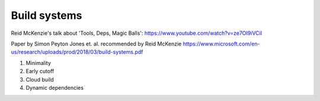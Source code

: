 Build systems
=============

.. post:: 12/30/2020
   :tags: misc


Reid McKenzie's talk about 'Tools, Deps, Magic Balls': https://www.youtube.com/watch?v=ze7OI9iVCiI

Paper by Simon Peyton Jones et. al. recommended by Reid McKenzie
https://www.microsoft.com/en-us/research/uploads/prod/2018/03/build-systems.pdf

1. Minimality
2. Early cutoff
3. Cloud build
4. Dynamic dependencies

